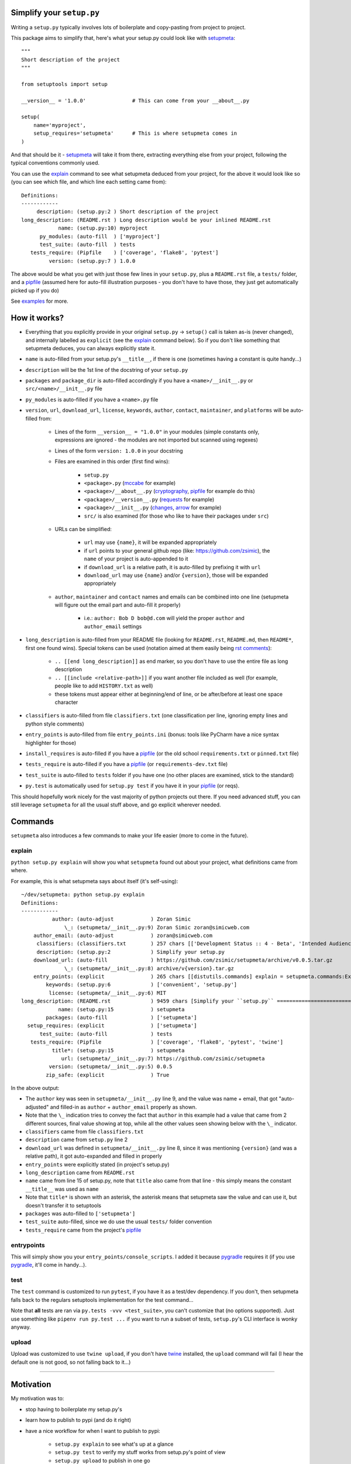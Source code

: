 Simplify your ``setup.py``
==========================

Writing a ``setup.py`` typically involves lots of boilerplate and copy-pasting from project to project.

This package aims to simplify that, here's what your setup.py could look like with setupmeta_::

    """
    Short description of the project
    """

    from setuptools import setup

    __version__ = '1.0.0'               # This can come from your __about__.py

    setup(
        name='myproject',
        setup_requires='setupmeta'      # This is where setupmeta comes in
    )

And that should be it - setupmeta_ will take it from there, extracting everything else from your project, following the typical conventions commonly used.

You can use the explain_ command to see what setupmeta deduced from your project, for the above it would look like so
(you can see which file, and which line each setting came from)::

    Definitions:
    ------------
         description: (setup.py:2 ) Short description of the project
    long_description: (README.rst ) Long description would be your inlined README.rst
                name: (setup.py:10) myproject
          py_modules: (auto-fill  ) ['myproject']
          test_suite: (auto-fill  ) tests
       tests_require: (Pipfile    ) ['coverage', 'flake8', 'pytest']
             version: (setup.py:7 ) 1.0.0

The above would be what you get with just those few lines in your ``setup.py``, plus a ``README.rst`` file, a ``tests/`` folder, and a pipfile_
(assumed here for auto-fill illustration purposes - you don't have to have those, they just get automatically picked up if you do)

See examples_ for more.


How it works?
=============

- Everything that you explicitly provide in your original ``setup.py`` -> ``setup()`` call is taken as-is (never changed), and internally labelled as ``explicit`` (see the explain_ command below).
  So if you don't like something that setupmeta deduces, you can always explicitly state it.

- ``name`` is auto-filled from your setup.py's ``__title__``, if there is one (sometimes having a constant is quite handy...)

- ``description`` will be the 1st line of the docstring of your ``setup.py``

- ``packages`` and ``package_dir`` is auto-filled accordingly if you have a ``<name>/__init__.py`` or ``src/<name>/__init__.py`` file

- ``py_modules`` is auto-filled if you have a ``<name>.py`` file

- ``version``, ``url``, ``download_url``, ``license``, ``keywords``, ``author``, ``contact``, ``maintainer``, and ``platforms`` will be auto-filled from:

    - Lines of the form ``__version__ = "1.0.0"`` in your modules (simple constants only, expressions are ignored - the modules are not imported but scanned using regexes)

    - Lines of the form ``version: 1.0.0`` in your docstring

    - Files are examined in this order (first find wins):

        - ``setup.py``

        - ``<package>.py`` (mccabe_ for example)

        - ``<package>/__about__.py`` (cryptography_, pipfile_ for example do this)

        - ``<package>/__version__.py`` (requests_ for example)

        - ``<package>/__init__.py`` (changes_, arrow_ for example)

        - ``src/`` is also examined (for those who like to have their packages under ``src``)

    - URLs can be simplified:

        - ``url`` may use ``{name}``, it will be expanded appropriately

        - if ``url`` points to your general github repo (like: https://github.com/zsimic), the ``name`` of your project is auto-appended to it

        - if ``download_url`` is a relative path, it is auto-filled by prefixing it with ``url``

        - ``download_url`` may use ``{name}`` and/or ``{version}``, those will be expanded appropriately

    - ``author``, ``maintainer`` and ``contact`` names and emails can be combined into one line (setupmeta will figure out the email part and auto-fill it properly)

        - i.e.: ``author: Bob D bob@d.com`` will yield the proper ``author`` and ``author_email`` settings

- ``long_description`` is auto-filled from your README file (looking for ``README.rst``, ``README.md``, then ``README*``, first one found wins).
  Special tokens can be used (notation aimed at them easily being `rst comments`_):

    - ``.. [[end long_description]]`` as end marker, so you don't have to use the entire file as long description

    - ``.. [[include <relative-path>]]`` if you want another file included as well (for example, people like to add ``HISTORY.txt`` as well)

    - these tokens must appear either at beginning/end of line, or be after/before at least one space character

- ``classifiers`` is auto-filled from file ``classifiers.txt`` (one classification per line, ignoring empty lines and python style comments)

- ``entry_points`` is auto-filled from file ``entry_points.ini`` (bonus: tools like PyCharm have a nice syntax highlighter for those)

- ``install_requires`` is auto-filled if you have a pipfile_ (or the old school ``requirements.txt`` or ``pinned.txt`` file)

- ``tests_require`` is auto-filled if you have a pipfile_ (or ``requirements-dev.txt`` file)

- ``test_suite`` is auto-filled to ``tests`` folder if you have one (no other places are examined, stick to the standard)

- ``py.test`` is automatically used for ``setup.py test`` if you have it in your pipfile_ (or reqs).

This should hopefully work nicely for the vast majority of python projects out there.
If you need advanced stuff, you can still leverage ``setupmeta`` for all the usual stuff above, and go explicit wherever needed.


Commands
========

``setupmeta`` also introduces a few commands to make your life easier (more to come in the future).


explain
-------

``python setup.py explain`` will show you what ``setupmeta`` found out about your project, what definitions came from where.

For example, this is what setupmeta says about itself (it's self-using)::

    ~/dev/setupmeta: python setup.py explain
    Definitions:
    ------------
              author: (auto-adjust            ) Zoran Simic
                  \_: (setupmeta/__init__.py:9) Zoran Simic zoran@simicweb.com
        author_email: (auto-adjust            ) zoran@simicweb.com
         classifiers: (classifiers.txt        ) 257 chars [['Development Status :: 4 - Beta', 'Intended Audience :: Developers', 'License :: OSI Approved :: MIT ...]
         description: (setup.py:2             ) Simplify your setup.py
        download_url: (auto-fill              ) https://github.com/zsimic/setupmeta/archive/v0.0.5.tar.gz
                  \_: (setupmeta/__init__.py:8) archive/v{version}.tar.gz
        entry_points: (explicit               ) 265 chars [[distutils.commands] explain = setupmeta.commands:ExplainCommand entrypoints = setupmeta.commands:Entr...]
            keywords: (setup.py:6             ) ['convenient', 'setup.py']
             license: (setupmeta/__init__.py:6) MIT
    long_description: (README.rst             ) 9459 chars [Simplify your ``setup.py`` ==========================  Writing a ``setup.py`` typically involves lots...]
                name: (setup.py:15            ) setupmeta
            packages: (auto-fill              ) ['setupmeta']
      setup_requires: (explicit               ) ['setupmeta']
          test_suite: (auto-fill              ) tests
       tests_require: (Pipfile                ) ['coverage', 'flake8', 'pytest', 'twine']
              title*: (setup.py:15            ) setupmeta
                 url: (setupmeta/__init__.py:7) https://github.com/zsimic/setupmeta
             version: (setupmeta/__init__.py:5) 0.0.5
            zip_safe: (explicit               ) True

In the above output:

- The ``author`` key was seen in ``setupmeta/__init__.py`` line 9, and the value was name + email,
  that got "auto-adjusted" and filled-in as ``author`` + ``author_email`` properly as shown.

- Note that the ``\_`` indication tries to convey the fact that ``author`` in this example had a value that came from 2 different sources,
  final value showing at top, while all the other values seen showing below with the ``\_`` indicator.

- ``classifiers`` came from file ``classifiers.txt``

- ``description`` came from ``setup.py`` line 2

- ``download_url`` was defined in ``setupmeta/__init__.py`` line 8, since it was mentioning ``{version}`` (and was a relative path), it got auto-expanded and filled in properly

- ``entry_points`` were explicitly stated (in project's setup.py)

- ``long_description`` came from ``README.rst``

- ``name`` came from line 15 of setup.py, note that ``title`` also came from that line - this simply means the constant ``__title__`` was used as ``name``

- Note that ``title*`` is shown with an asterisk, the asterisk means that setupmeta saw the value and can use it, but doesn't transfer it to setuptools

- ``packages`` was auto-filled to ``['setupmeta']``

- ``test_suite`` auto-filled, since we do use the usual ``tests/`` folder convention

- ``tests_require`` came from the project's pipfile_


entrypoints
-----------

This will simply show you your ``entry_points/console_scripts``. I added it because pygradle_ requires it (if you use pygradle_, it'll come in handy...).


test
----


The ``test`` command is customized to run ``pytest``, if you have it as a test/dev dependency.
If you don't, then setupmeta falls back to the regulars setuptools implementation for the test command...

Note that **all** tests are ran via ``py.tests -vvv <test_suite>``, you can't customize that (no options supported).
Just use something like ``pipenv run py.test ...`` if you want to run a subset of tests, ``setup.py``'s CLI interface is wonky anyway.


upload
------

Upload was customized to use ``twine upload``, if you don't have twine_ installed, the ``upload`` command will fail (I hear the default one is not good, so not falling back to it...)


.. _setupmeta: https://github.com/zsimic/setupmeta

.. _examples: https://github.com/zsimic/setupmeta/tree/master/examples

.. _setuptools: https://github.com/pypa/setuptools

.. _twine: https://github.com/pypa/twine

.. _rst comments: http://docutils.sourceforge.net/docs/ref/rst/restructuredtext.html#comments

.. _pipfile: https://github.com/pypa/pipfile

.. _requests: https://github.com/requests/requests/tree/master/requests

.. _cryptography: https://github.com/pyca/cryptography/tree/master/src/cryptography

.. _changes: https://github.com/michaeljoseph/changes/blob/master/changes/__init__.py

.. _arrow: https://github.com/crsmithdev/arrow/blob/master/arrow/__init__.py

.. _mccabe: https://github.com/PyCQA/mccabe/blob/master/mccabe.py

.. _pygradle: https://github.com/linkedin/pygradle/

----

.. [[include HISTORY.rst]]
.. [[end long_description]]


Motivation
==========

My motivation was to:

- stop having to boilerplate my setup.py's

- learn how to publish to pypi (and do it right)

- have a nice workflow for when I want to publish to pypi:

    - ``setup.py explain`` to see what's up at a glance

    - ``setup.py test`` to verify my stuff works from setup.py's point of view

    - ``setup.py upload`` to publish in one go

I noticed that most open-source projects out there do the same thing over and over, like:

- Read the entire contents of their README file and use it as ``long_description``
  (copy-pasting the few lines of code to read the contents of said file)

- Reading, grepping, sometimes importing a small ``__version__.py`` or ``__about__.py`` file to get values like ``__version__`` out of it,
  and then dutifully doing ``version=__version__`` or ``version=about['__version__']`` in their ``setup.py``

- All kinds of creative things to get the ``description``

- Very few ``setup.py`` specimens out there even have a docstring

- etc.

I didn't want to keep doing this anymore myself, so I decided to try and do something about it with this project.

With setupmeta, you can achieve a short and sweet setup.py by proceeding like so:

- Have a docstring in your ``setup.py``, 1st line will be your ``description``

- Add a few lines in that docstring of the form ``key: value`` for this that you don't want to state in your code itself, some examples for that could be::

    """
    Do things concisely

    licence: MIT
    keywords: cool, stuff
    author: Zoran Simic zoran@simicweb.com
    """

- In your ``__init__.py`` (or a dedicated ``__version__.py``, or ``__about__.py`` if you prefer), state things you would like to be importable from your code, example::

    __version__ = "1.0.0"
    __url__ = "https://github.com/me/myproject"


Roadmap
=======

- Support git-versioning, like ``setuptools_scm`` - but auto-apply tag on ``upload``
